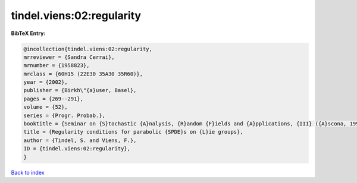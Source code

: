 tindel.viens:02:regularity
==========================

.. :cite:t:`tindel.viens:02:regularity`

.. bibliography:: ../../All.bib

**BibTeX Entry:**

.. code-block:: bibtex

   @incollection{tindel.viens:02:regularity,
   mrreviewer = {Sandra Cerrai},
   mrnumber = {1958823},
   mrclass = {60H15 (22E30 35A30 35R60)},
   year = {2002},
   publisher = {Birkh\"{a}user, Basel},
   pages = {269--291},
   volume = {52},
   series = {Progr. Probab.},
   booktitle = {Seminar on {S}tochastic {A}nalysis, {R}andom {F}ields and {A}pplications, {III} ({A}scona, 1999)},
   title = {Regularity conditions for parabolic {SPDE}s on {L}ie groups},
   author = {Tindel, S. and Viens, F.},
   ID = {tindel.viens:02:regularity},
   }

`Back to index <../index>`_

